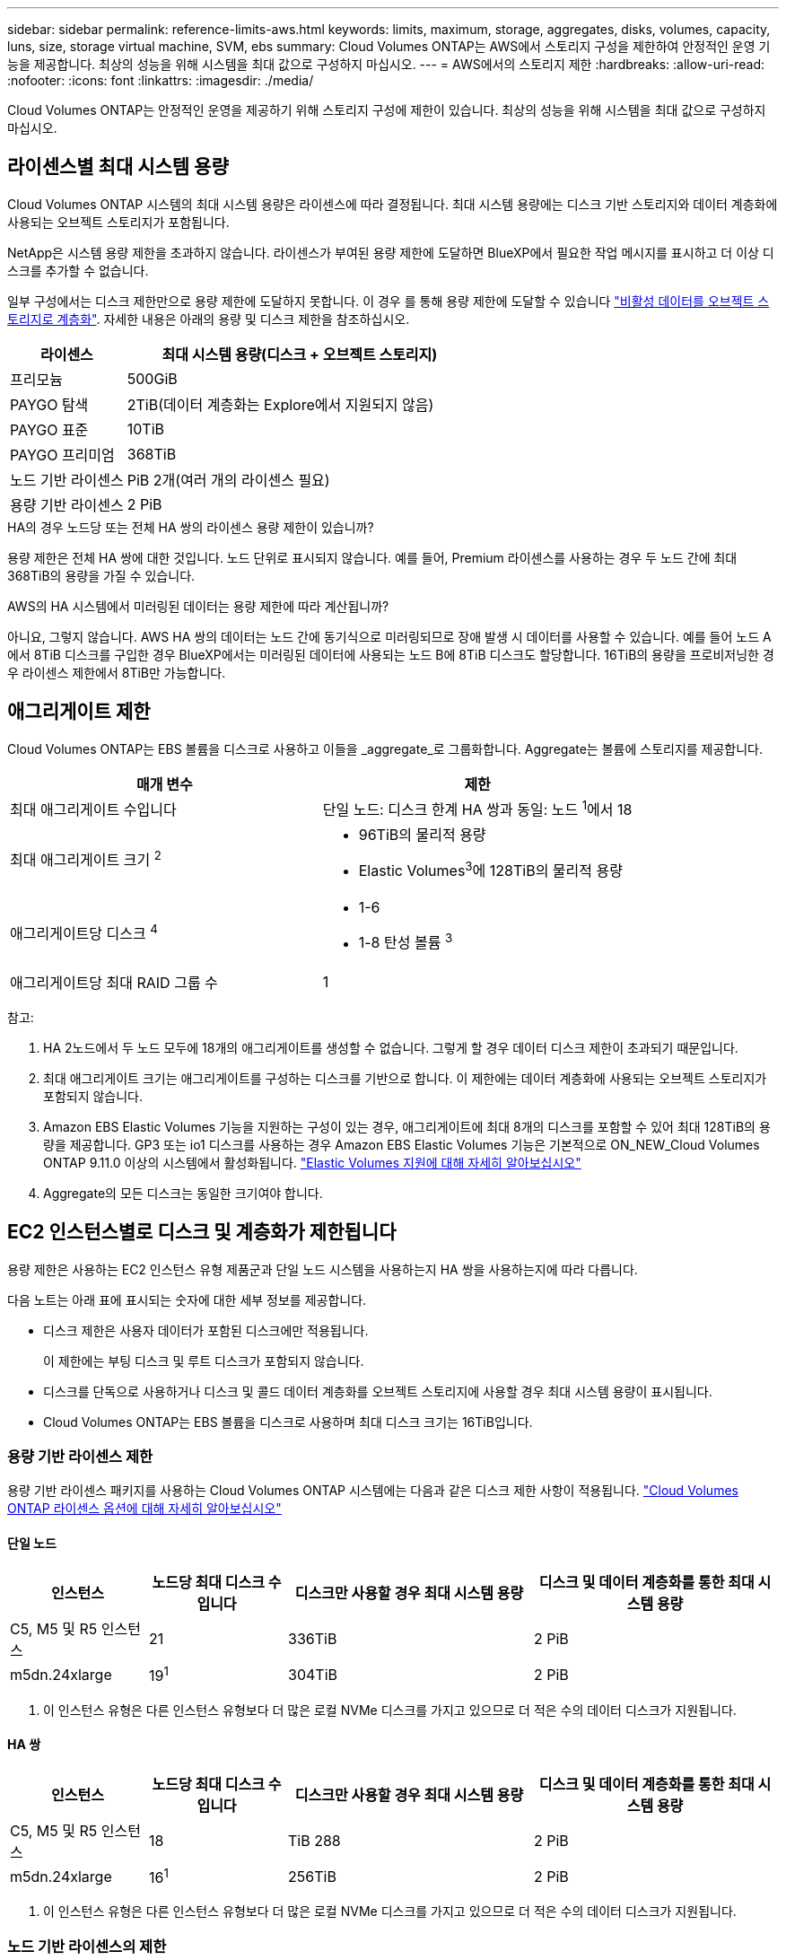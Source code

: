 ---
sidebar: sidebar 
permalink: reference-limits-aws.html 
keywords: limits, maximum, storage, aggregates, disks, volumes, capacity, luns, size, storage virtual machine, SVM, ebs 
summary: Cloud Volumes ONTAP는 AWS에서 스토리지 구성을 제한하여 안정적인 운영 기능을 제공합니다. 최상의 성능을 위해 시스템을 최대 값으로 구성하지 마십시오. 
---
= AWS에서의 스토리지 제한
:hardbreaks:
:allow-uri-read: 
:nofooter: 
:icons: font
:linkattrs: 
:imagesdir: ./media/


[role="lead"]
Cloud Volumes ONTAP는 안정적인 운영을 제공하기 위해 스토리지 구성에 제한이 있습니다. 최상의 성능을 위해 시스템을 최대 값으로 구성하지 마십시오.



== 라이센스별 최대 시스템 용량

Cloud Volumes ONTAP 시스템의 최대 시스템 용량은 라이센스에 따라 결정됩니다. 최대 시스템 용량에는 디스크 기반 스토리지와 데이터 계층화에 사용되는 오브젝트 스토리지가 포함됩니다.

NetApp은 시스템 용량 제한을 초과하지 않습니다. 라이센스가 부여된 용량 제한에 도달하면 BlueXP에서 필요한 작업 메시지를 표시하고 더 이상 디스크를 추가할 수 없습니다.

일부 구성에서는 디스크 제한만으로 용량 제한에 도달하지 못합니다. 이 경우 를 통해 용량 제한에 도달할 수 있습니다 https://docs.netapp.com/us-en/cloud-manager-cloud-volumes-ontap/concept-data-tiering.html["비활성 데이터를 오브젝트 스토리지로 계층화"^]. 자세한 내용은 아래의 용량 및 디스크 제한을 참조하십시오.

[cols="25,75"]
|===
| 라이센스 | 최대 시스템 용량(디스크 + 오브젝트 스토리지) 


| 프리모늄 | 500GiB 


| PAYGO 탐색 | 2TiB(데이터 계층화는 Explore에서 지원되지 않음) 


| PAYGO 표준 | 10TiB 


| PAYGO 프리미엄 | 368TiB 


| 노드 기반 라이센스 | PiB 2개(여러 개의 라이센스 필요) 


| 용량 기반 라이센스 | 2 PiB 
|===
.HA의 경우 노드당 또는 전체 HA 쌍의 라이센스 용량 제한이 있습니까?
용량 제한은 전체 HA 쌍에 대한 것입니다. 노드 단위로 표시되지 않습니다. 예를 들어, Premium 라이센스를 사용하는 경우 두 노드 간에 최대 368TiB의 용량을 가질 수 있습니다.

.AWS의 HA 시스템에서 미러링된 데이터는 용량 제한에 따라 계산됩니까?
아니요, 그렇지 않습니다. AWS HA 쌍의 데이터는 노드 간에 동기식으로 미러링되므로 장애 발생 시 데이터를 사용할 수 있습니다. 예를 들어 노드 A에서 8TiB 디스크를 구입한 경우 BlueXP에서는 미러링된 데이터에 사용되는 노드 B에 8TiB 디스크도 할당합니다. 16TiB의 용량을 프로비저닝한 경우 라이센스 제한에서 8TiB만 가능합니다.



== 애그리게이트 제한

Cloud Volumes ONTAP는 EBS 볼륨을 디스크로 사용하고 이들을 _aggregate_로 그룹화합니다. Aggregate는 볼륨에 스토리지를 제공합니다.

[cols="2*"]
|===
| 매개 변수 | 제한 


| 최대 애그리게이트 수입니다 | 단일 노드: 디스크 한계 HA 쌍과 동일: 노드 ^1^에서 18 


| 최대 애그리게이트 크기 ^2^  a| 
* 96TiB의 물리적 용량
* Elastic Volumes^3^에 128TiB의 물리적 용량




| 애그리게이트당 디스크 ^4^  a| 
* 1-6
* 1-8 탄성 볼륨 ^3^




| 애그리게이트당 최대 RAID 그룹 수 | 1 
|===
참고:

. HA 2노드에서 두 노드 모두에 18개의 애그리게이트를 생성할 수 없습니다. 그렇게 할 경우 데이터 디스크 제한이 초과되기 때문입니다.
. 최대 애그리게이트 크기는 애그리게이트를 구성하는 디스크를 기반으로 합니다. 이 제한에는 데이터 계층화에 사용되는 오브젝트 스토리지가 포함되지 않습니다.
. Amazon EBS Elastic Volumes 기능을 지원하는 구성이 있는 경우, 애그리게이트에 최대 8개의 디스크를 포함할 수 있어 최대 128TiB의 용량을 제공합니다. GP3 또는 io1 디스크를 사용하는 경우 Amazon EBS Elastic Volumes 기능은 기본적으로 ON_NEW_Cloud Volumes ONTAP 9.11.0 이상의 시스템에서 활성화됩니다. https://docs.netapp.com/us-en/cloud-manager-cloud-volumes-ontap/concept-aws-elastic-volumes.html["Elastic Volumes 지원에 대해 자세히 알아보십시오"^]
. Aggregate의 모든 디스크는 동일한 크기여야 합니다.




== EC2 인스턴스별로 디스크 및 계층화가 제한됩니다

용량 제한은 사용하는 EC2 인스턴스 유형 제품군과 단일 노드 시스템을 사용하는지 HA 쌍을 사용하는지에 따라 다릅니다.

다음 노트는 아래 표에 표시되는 숫자에 대한 세부 정보를 제공합니다.

* 디스크 제한은 사용자 데이터가 포함된 디스크에만 적용됩니다.
+
이 제한에는 부팅 디스크 및 루트 디스크가 포함되지 않습니다.

* 디스크를 단독으로 사용하거나 디스크 및 콜드 데이터 계층화를 오브젝트 스토리지에 사용할 경우 최대 시스템 용량이 표시됩니다.
* Cloud Volumes ONTAP는 EBS 볼륨을 디스크로 사용하며 최대 디스크 크기는 16TiB입니다.




=== 용량 기반 라이센스 제한

용량 기반 라이센스 패키지를 사용하는 Cloud Volumes ONTAP 시스템에는 다음과 같은 디스크 제한 사항이 적용됩니다. https://docs.netapp.com/us-en/cloud-manager-cloud-volumes-ontap/concept-licensing.html["Cloud Volumes ONTAP 라이센스 옵션에 대해 자세히 알아보십시오"^]



==== 단일 노드

[cols="18,18,32,32"]
|===
| 인스턴스 | 노드당 최대 디스크 수입니다 | 디스크만 사용할 경우 최대 시스템 용량 | 디스크 및 데이터 계층화를 통한 최대 시스템 용량 


| C5, M5 및 R5 인스턴스 | 21 | 336TiB | 2 PiB 


| m5dn.24xlarge | 19^1^ | 304TiB | 2 PiB 
|===
. 이 인스턴스 유형은 다른 인스턴스 유형보다 더 많은 로컬 NVMe 디스크를 가지고 있으므로 더 적은 수의 데이터 디스크가 지원됩니다.




==== HA 쌍

[cols="18,18,32,32"]
|===
| 인스턴스 | 노드당 최대 디스크 수입니다 | 디스크만 사용할 경우 최대 시스템 용량 | 디스크 및 데이터 계층화를 통한 최대 시스템 용량 


| C5, M5 및 R5 인스턴스 | 18 | TiB 288 | 2 PiB 


| m5dn.24xlarge | 16^1^ | 256TiB | 2 PiB 
|===
. 이 인스턴스 유형은 다른 인스턴스 유형보다 더 많은 로컬 NVMe 디스크를 가지고 있으므로 더 적은 수의 데이터 디스크가 지원됩니다.




=== 노드 기반 라이센스의 제한

노드별 Cloud Volumes ONTAP 라이센스를 설정할 수 있는 이전 세대 라이센스 모델인 노드 기반 라이센스를 사용하는 Cloud Volumes ONTAP 시스템에는 다음과 같은 디스크 제한이 적용됩니다. 기존 고객은 노드 기반 라이센스를 계속 사용할 수 있습니다.

Cloud Volumes ONTAP BYOL 단일 노드 또는 HA 쌍 시스템에 대해 노드 기반 라이센스를 여러 개 구매하여 최대 테스트 및 지원 시스템 용량 제한인 2개의 PiB까지 368TiB의 용량을 할당할 수 있습니다. 디스크 제한만으로는 용량 제한에 도달하지 못할 수 있습니다. 를 사용하면 디스크 제한을 초과할 수 있습니다 https://docs.netapp.com/us-en/bluexp-cloud-volumes-ontap/concept-data-tiering.html["비활성 데이터를 오브젝트 스토리지로 계층화"^]. https://docs.netapp.com/us-en/bluexp-cloud-volumes-ontap/task-manage-node-licenses.html["Cloud Volumes ONTAP에 시스템 라이센스를 추가하는 방법에 대해 알아보십시오"^]. Cloud Volumes ONTAP는 최대 테스트 및 지원되는 시스템 용량인 2 PiB를 지원하지만 2 PiB 제한을 초과하면 지원되지 않는 시스템 구성이 발생합니다.

AWS Secret Cloud 및 Top Secret Cloud 지역에서는 Cloud Volumes ONTAP 9.12.1부터 다수의 노드 기반 라이센스 구매를 지원합니다.



==== PAYGO Premium이 포함된 단일 노드

[cols="18,18,32,32"]
|===
| 인스턴스 | 노드당 최대 디스크 수입니다 | 디스크만 사용할 경우 최대 시스템 용량 | 디스크 및 데이터 계층화를 통한 최대 시스템 용량 


| C5, M5 및 R5 인스턴스 | 21^1^ | 336TiB | 368TiB 


| m5dn.24xlarge | 19^2^ | 304TiB | 368TiB 
|===
. 21개의 데이터 디스크는 Cloud Volumes ONTAP의 _new_deDeployments에 대한 제한입니다. 9.7 이하 버전으로 생성된 시스템을 업그레이드하면 시스템에서 22개의 디스크를 계속 지원합니다. 9.8 릴리즈부터 시작되는 코어 디스크가 추가되었기 때문에 이러한 인스턴스 유형을 사용하는 새 시스템에서는 데이터 디스크가 1개 적게 지원됩니다.
. 이 인스턴스 유형은 다른 인스턴스 유형보다 더 많은 로컬 NVMe 디스크를 가지고 있으므로 더 적은 수의 데이터 디스크가 지원됩니다.




==== BYOL, 단일 노드

[cols="18,18,16,16,16,16"]
|===
| 인스턴스 | 노드당 최대 디스크 수입니다 2+| 하나의 라이센스로 최대 시스템 용량을 지원합니다 2+| 여러 라이센스가 있는 최대 시스템 용량 


2+|  | * 디스크만 사용 * | * 디스크 + 데이터 계층화 * | * 디스크만 사용 * | * 디스크 + 데이터 계층화 * 


| C5, M5 및 R5 인스턴스 | 21^1^ | 336TiB | 368TiB | 336TiB | 2 PiB 


| m5dn.24xlarge | 19^2^ | 304TiB | 368TiB | 304TiB | 2 PiB 
|===
. 21개의 데이터 디스크는 Cloud Volumes ONTAP의 _new_deDeployments에 대한 제한입니다. 9.7 이하 버전으로 생성된 시스템을 업그레이드하면 시스템에서 22개의 디스크를 계속 지원합니다. 9.8 릴리즈부터 시작되는 코어 디스크가 추가되었기 때문에 이러한 인스턴스 유형을 사용하는 새 시스템에서는 데이터 디스크가 1개 적게 지원됩니다.
. 이 인스턴스 유형은 다른 인스턴스 유형보다 더 많은 로컬 NVMe 디스크를 가지고 있으므로 더 적은 수의 데이터 디스크가 지원됩니다.




==== PAYGO Premium과 HA 쌍

[cols="18,18,32,32"]
|===
| 인스턴스 | 노드당 최대 디스크 수입니다 | 디스크만 사용할 경우 최대 시스템 용량 | 디스크 및 데이터 계층화를 통한 최대 시스템 용량 


| C5, M5 및 R5 인스턴스 | 18^1^ | TiB 288 | 368TiB 


| m5dn.24xlarge | 16^2^ | 256TiB | 368TiB 
|===
. Cloud Volumes ONTAP의 _new_de구축에는 18개의 데이터 디스크가 제한됩니다. 9.7 이전 버전으로 생성된 시스템을 업그레이드하면 시스템에서 계속 19개의 디스크를 지원합니다. 9.8 릴리즈부터 시작되는 코어 디스크가 추가되었기 때문에 이러한 인스턴스 유형을 사용하는 새 시스템에서는 데이터 디스크가 1개 적게 지원됩니다.
. 이 인스턴스 유형은 다른 인스턴스 유형보다 더 많은 로컬 NVMe 디스크를 가지고 있으므로 더 적은 수의 데이터 디스크가 지원됩니다.




==== BYOL의 HA 쌍

[cols="18,18,16,16,16,16"]
|===
| 인스턴스 | 노드당 최대 디스크 수입니다 2+| 하나의 라이센스로 최대 시스템 용량을 지원합니다 2+| 여러 라이센스가 있는 최대 시스템 용량 


2+|  | * 디스크만 사용 * | * 디스크 + 데이터 계층화 * | * 디스크만 사용 * | * 디스크 + 데이터 계층화 * 


| C5, M5 및 R5 인스턴스 | 18^1^ | TiB 288 | 368TiB | TiB 288 | 2 PiB 


| m5dn.24xlarge | 16^2^ | 256TiB | 368TiB | 256TiB | 2 PiB 
|===
. Cloud Volumes ONTAP의 _new_de구축에는 18개의 데이터 디스크가 제한됩니다. 9.7 이전 버전으로 생성된 시스템을 업그레이드하면 시스템에서 계속 19개의 디스크를 지원합니다. 9.8 릴리즈부터 시작되는 코어 디스크가 추가되었기 때문에 이러한 인스턴스 유형을 사용하는 새 시스템에서는 데이터 디스크가 1개 적게 지원됩니다.
. 이 인스턴스 유형은 다른 인스턴스 유형보다 더 많은 로컬 NVMe 디스크를 가지고 있으므로 더 적은 수의 데이터 디스크가 지원됩니다.




== 스토리지 VM 제한

일부 구성을 사용하면 Cloud Volumes ONTAP용 SVM(스토리지 VM)을 추가로 생성할 수 있습니다.

https://docs.netapp.com/us-en/cloud-manager-cloud-volumes-ontap/task-managing-svms-aws.html["추가 스토리지 VM을 생성하는 방법을 알아보십시오"^].

[cols="40,60"]
|===
| 사용권 유형 | 스토리지 VM 제한 


| * Freemium *  a| 
스토리지 VM 총 24개 ^1,2^



| * 용량 기반 PAYGO 또는 BYOL *^3^  a| 
스토리지 VM 총 24개 ^1,2^



| * 노드 기반 PAYGO *  a| 
* 1 데이터 제공용 스토리지 VM
* 재해 복구용 스토리지 VM 1개




| * 노드 기반 BYOL * ^4^  a| 
* 스토리지 VM 총 24개 ^1,2^


|===
. 사용하는 EC2 인스턴스 유형에 따라 이 제한을 줄일 수 있습니다. 인스턴스당 제한은 아래 섹션에 나와 있습니다.
. 이러한 24개의 스토리지 VM은 데이터를 제공하거나 DR(재해 복구)용으로 구성할 수 있습니다.
. 용량 기반 라이센스의 경우, 추가 스토리지 VM에 대한 추가 라이센스 비용이 없지만 스토리지 VM당 최소 용량 비용은 4TiB입니다. 예를 들어 스토리지 VM 2개를 생성하고 각 VM에 2TiB의 용량을 프로비저닝한 경우 총 8TiB가 충전됩니다.
. 노드 기반 BYOL의 경우, Cloud Volumes ONTAP에서 기본적으로 제공되는 첫 번째 스토리지 VM 외에 각 additional_data-serving_storage VM에 애드온 라이센스가 필요합니다. 스토리지 VM 애드온 라이센스를 얻으려면 어카운트 팀에 문의하십시오.
+
DR(재해 복구)에 대해 구성하는 스토리지 VM에는 추가 라이센스(무료)가 필요하지 않지만 스토리지 VM 제한에 대해 카운트됩니다. 예를 들어, 데이터 서비스 스토리지 VM 12개와 재해 복구용 스토리지 VM 12개가 구성되어 있는 경우, 한계에 도달하여 추가 스토리지 VM을 생성할 수 없습니다.





=== EC2 인스턴스 유형별 스토리지 VM 제한

추가 스토리지 VM을 생성할 때 e0a 포트에 전용 IP 주소를 할당해야 합니다. 아래 표에는 Cloud Volumes ONTAP 구축 후 포트 e0a에서 사용 가능한 IP 주소 수와 인터페이스당 프라이빗 IP의 최대 수가 나와 있습니다. 사용 가능한 IP 주소 수는 해당 구성에 대한 최대 스토리지 VM 수에 직접 영향을 줍니다.

아래 나열된 인스턴스는 C5, M5 및 R5 인스턴스 제품군에 대한 것입니다.

[cols="6*"]
|===
| 구성 | 인스턴스 유형 | 인터페이스당 최대 사설 IP | 구축 후 IPS 잔여 ^1^ | 관리 LIF가 없는 최대 스토리지 VM ^2,3^ | 관리 LIF가 ^2,3^인 최대 스토리지 VM 


.9+| * 단일 노드 * | *.xLarge | 15 | 9 | 10 | 5 


| *.2xLarge | 15 | 9 | 10 | 5 


| *.4xLarge | 30 | 24 | 24 | 12 


| *.8xLarge | 30 | 24 | 24 | 12 


| *.9xLarge | 30 | 24 | 24 | 12 


| *.12xLarge | 30 | 24 | 24 | 12 


| *.16xLarge | 50 | 44 | 24 | 12 


| *.18xLarge | 50 | 44 | 24 | 12 


| *.24xLarge | 50 | 44 | 24 | 12 


.9+| 단일 AZ * 의 HA 쌍 | *.xLarge | 15 | 10 | 11 | 5 


| *.2xLarge | 15 | 10 | 11 | 5 


| *.4xLarge | 30 | 25 | 24 | 12 


| *.8xLarge | 30 | 25 | 24 | 12 


| *.9xLarge | 30 | 25 | 24 | 12 


| *.12xLarge | 30 | 25 | 24 | 12 


| *.16xLarge | 50 | 45 | 24 | 12 


| *.18xLarge | 50 | 45 | 24 | 12 


| *.24xLarge | 50 | 44 | 24 | 12 


.9+| * 멀티 AZs * 의 HA 쌍 | *.xLarge | 15 | 12 | 13 | 13 


| *.2xLarge | 15 | 12 | 13 | 13 


| *.4xLarge | 30 | 27 | 24 | 24 


| *.8xLarge | 30 | 27 | 24 | 24 


| *.9xLarge | 30 | 27 | 24 | 24 


| *.12xLarge | 30 | 27 | 24 | 24 


| *.16xLarge | 50 | 47 | 24 | 24 


| *.18xLarge | 50 | 47 | 24 | 24 


| *.24xLarge | 50 | 44 | 24 | 12 
|===
. 이 숫자는 Cloud Volumes ONTAP를 구축하고 설정한 후 포트 e0a에서 사용 가능한 _remaining_private IP 주소 수를 나타냅니다. 예를 들어, *.2xLarge 시스템은 네트워크 인터페이스당 최대 15개의 IP 주소를 지원합니다. HA 쌍이 단일 AZ에 배포되면 5개의 전용 IP 주소가 e0a 포트에 할당됩니다. 따라서 *.2xLarge 인스턴스 유형을 사용하는 HA 쌍에는 추가 스토리지 VM에 사용할 수 있는 10개의 전용 IP 주소가 남아 있습니다.
. 이 열에 나열된 번호에는 기본적으로 BlueXP에서 생성되는 초기 스토리지 VM이 포함됩니다. 예를 들어, 이 열에 24가 표시되면 총 24개의 스토리지 VM을 추가로 23개 생성할 수 있음을 의미합니다.
. 스토리지 VM의 관리 LIF는 선택 사항입니다. 관리 LIF는 SnapCenter과 같은 관리 툴에 대한 연결을 제공합니다.
+
이 경우 전용 IP 주소가 필요하므로 생성할 수 있는 추가 스토리지 VM의 수가 제한됩니다. 단, 여러 AZs의 HA 쌍만 예외입니다. 이 경우 관리 LIF의 IP 주소는 _floating_ip 주소이므로 _private_ip 제한에 대해 계산되지 않습니다.





== 파일 및 볼륨 제한

[cols="22,22,56"]
|===
| 논리적 스토리지 | 매개 변수 | 제한 


.2+| * 파일 * | 최대 크기 | 16TiB 


| 볼륨당 최대 | 볼륨 크기에 따라 다르며 최대 20억 개까지 가능합니다 


| FlexClone 볼륨 * | 계층적 복제 깊이 ^1^ | 499 


.3+| * FlexVol 볼륨 * | 노드당 최대 | 500입니다 


| 최소 크기 | 20MB 


| 최대 크기 | 100TiB 


| * qtree * | FlexVol 볼륨당 최대 | 4,995 


| Snapshot 복사본 * | FlexVol 볼륨당 최대 | 1,023 
|===
. 계층적 클론 깊이는 단일 FlexVol 볼륨에서 생성할 수 있는 FlexClone 볼륨의 중첩 계층 구조의 최대 깊이입니다.




== iSCSI 스토리지 제한입니다

[cols="3*"]
|===
| iSCSI 스토리지 | 매개 변수 | 제한 


.4+| LUN * | 노드당 최대 | 1,024 


| 최대 LUN 매핑 수입니다 | 1,024 


| 최대 크기 | 16TiB 


| 볼륨당 최대 | 512 


| Igroup * 을 선택합니다 | 노드당 최대 | 256 


.2+| * 이니시에이터 * | 노드당 최대 | 512 


| igroup당 최대 | 128 


| * iSCSI 세션 * | 노드당 최대 | 1,024 


.2+| LIF * | 포트당 최대 | 32 


| 최대 Per 포트셋 | 32 


| * 포트 세트 * | 노드당 최대 | 256 
|===